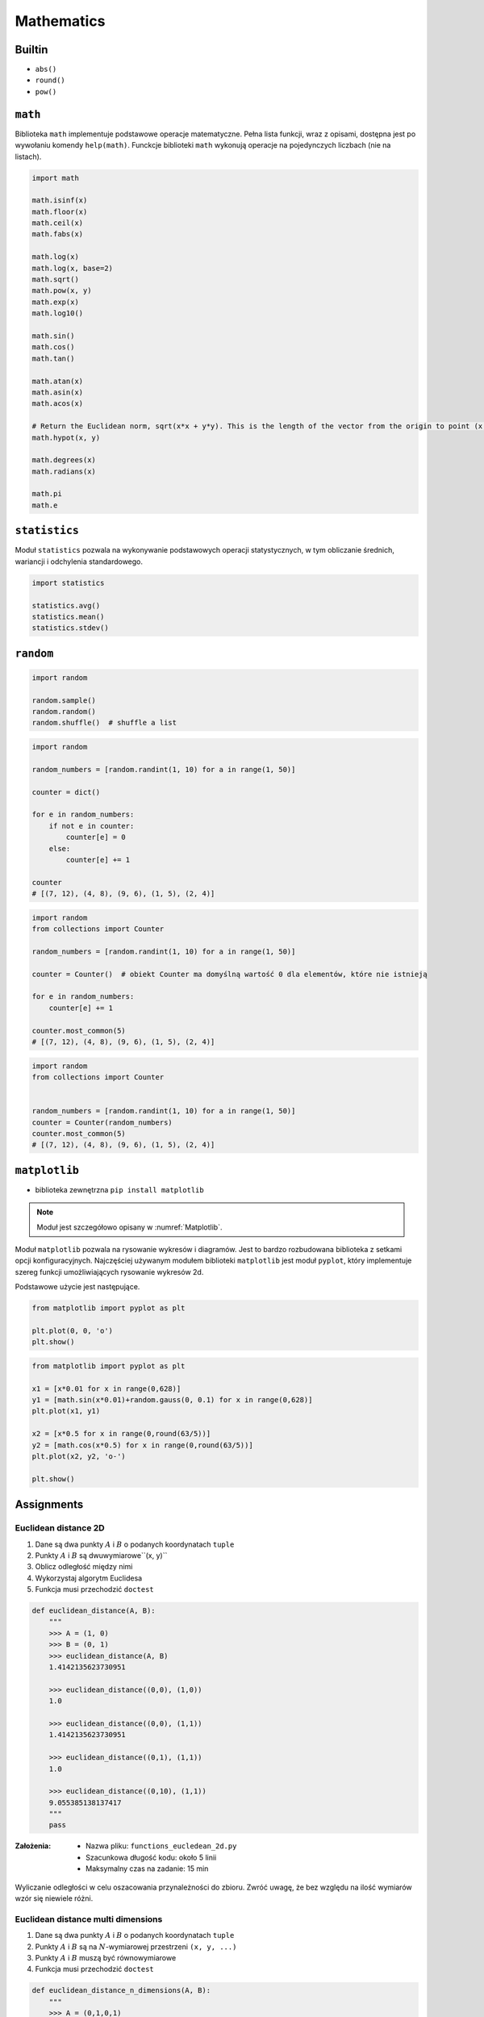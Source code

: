 .. _Mathematics:

***********
Mathematics
***********

Builtin
=======
* ``abs()``
* ``round()``
* ``pow()``

``math``
========
Biblioteka ``math`` implementuje podstawowe operacje matematyczne. Pełna lista funkcji, wraz z opisami, dostępna jest po wywołaniu komendy ``help(math)``. Funckcje biblioteki ``math`` wykonują operacje na pojedynczych liczbach (nie na listach).

.. code-block:: python

    import math

    math.isinf(x)
    math.floor(x)
    math.ceil(x)
    math.fabs(x)

    math.log(x)
    math.log(x, base=2)
    math.sqrt()
    math.pow(x, y)
    math.exp(x)
    math.log10()

    math.sin()
    math.cos()
    math.tan()

    math.atan(x)
    math.asin(x)
    math.acos(x)

    # Return the Euclidean norm, sqrt(x*x + y*y). This is the length of the vector from the origin to point (x, y).
    math.hypot(x, y)

    math.degrees(x)
    math.radians(x)

    math.pi
    math.e


``statistics``
==============

Moduł ``statistics`` pozwala na wykonywanie podstawowych operacji statystycznych, w tym obliczanie średnich, wariancji i odchylenia standardowego.

.. code-block:: python

    import statistics

    statistics.avg()
    statistics.mean()
    statistics.stdev()


``random``
==========

.. code-block:: python

    import random

    random.sample()
    random.random()
    random.shuffle()  # shuffle a list

.. code-block:: python

    import random

    random_numbers = [random.randint(1, 10) for a in range(1, 50)]

    counter = dict()

    for e in random_numbers:
        if not e in counter:
            counter[e] = 0
        else:
            counter[e] += 1

    counter
    # [(7, 12), (4, 8), (9, 6), (1, 5), (2, 4)]

.. code-block:: python

    import random
    from collections import Counter

    random_numbers = [random.randint(1, 10) for a in range(1, 50)]

    counter = Counter()  # obiekt Counter ma domyślną wartość 0 dla elementów, które nie istnieją

    for e in random_numbers:
        counter[e] += 1

    counter.most_common(5)
    # [(7, 12), (4, 8), (9, 6), (1, 5), (2, 4)]

.. code-block:: python

    import random
    from collections import Counter


    random_numbers = [random.randint(1, 10) for a in range(1, 50)]
    counter = Counter(random_numbers)
    counter.most_common(5)
    # [(7, 12), (4, 8), (9, 6), (1, 5), (2, 4)]


``matplotlib``
==============
* biblioteka zewnętrzna ``pip install matplotlib``
.. note:: Moduł jest szczegółowo opisany w :numref:`Matplotlib`.

Moduł ``matplotlib`` pozwala na rysowanie wykresów i diagramów. Jest to bardzo rozbudowana biblioteka z setkami opcji konfiguracyjnych. Najczęściej używanym modułem biblioteki ``matplotlib`` jest moduł ``pyplot``, który implementuje szereg funkcji umożliwiających rysowanie wykresów 2d.

Podstawowe użycie jest następujące.

.. code-block:: python

    from matplotlib import pyplot as plt

    plt.plot(0, 0, 'o')
    plt.show()

.. code-block:: python

    from matplotlib import pyplot as plt

    x1 = [x*0.01 for x in range(0,628)]
    y1 = [math.sin(x*0.01)+random.gauss(0, 0.1) for x in range(0,628)]
    plt.plot(x1, y1)

    x2 = [x*0.5 for x in range(0,round(63/5))]
    y2 = [math.cos(x*0.5) for x in range(0,round(63/5))]
    plt.plot(x2, y2, 'o-')

    plt.show()


Assignments
===========

Euclidean distance 2D
---------------------
#. Dane są dwa punkty :math:`A` i :math:`B` o podanych koordynatach ``tuple``
#. Punkty :math:`A` i :math:`B` są dwuwymiarowe``(x, y)``
#. Oblicz odległość między nimi
#. Wykorzystaj algorytm Euclidesa
#. Funkcja musi przechodzić ``doctest``

.. code-block:: python

    def euclidean_distance(A, B):
        """
        >>> A = (1, 0)
        >>> B = (0, 1)
        >>> euclidean_distance(A, B)
        1.4142135623730951

        >>> euclidean_distance((0,0), (1,0))
        1.0

        >>> euclidean_distance((0,0), (1,1))
        1.4142135623730951

        >>> euclidean_distance((0,1), (1,1))
        1.0

        >>> euclidean_distance((0,10), (1,1))
        9.055385138137417
        """
        pass

:Założenia:
    * Nazwa pliku: ``functions_eucledean_2d.py``
    * Szacunkowa długość kodu: około 5 linii
    * Maksymalny czas na zadanie: 15 min

.. figure:: ../machine-learning/img/k-nearest-neighbors-euclidean-distance.png
    :scale: 100%
    :align: center

    Wyliczanie odległości w celu oszacowania przynależności do zbioru. Zwróć uwagę, że bez względu na ilość wymiarów wzór się niewiele różni.

Euclidean distance multi dimensions
-----------------------------------
#. Dane są dwa punkty :math:`A` i :math:`B` o podanych koordynatach ``tuple``
#. Punkty :math:`A` i :math:`B` są na :math:`N`-wymiarowej przestrzeni ``(x, y, ...)``
#. Punkty :math:`A` i :math:`B` muszą być równowymiarowe
#. Funkcja musi przechodzić ``doctest``

.. code-block:: python

    def euclidean_distance_n_dimensions(A, B):
        """
        >>> A = (0,1,0,1)
        >>> B = (1,1,0,0)
        >>> euclidean_distance_n_dimensions(A, B)
        1.4142135623730951

        >>> euclidean_distance_n_dimensions((0,0,0), (0,0,0))
        0.0

        >>> euclidean_distance_n_dimensions((0,0,0), (1,1,1))
        1.7320508075688772

        >>> euclidean_distance_n_dimensions((0,1,0,1), (1,1,0,0))
        1.4142135623730951

        >>> euclidean_distance_n_dimensions((0,0,1,0,1), (1,1,0,0,1))
        1.7320508075688772

        >>> euclidean_distance_n_dimensions((0,0,1,0,1), (1,1))
        Traceback (most recent call last):
            ...
        ValueError: Punkty muszą być w przestrzeni tylu-samo wymiarowej
        """
        pass

:Założenia:
    * Nazwa pliku: ``functions_eucledean_multi_dim.py``
    * Szacunkowa długość kodu: około 10 linii
    * Maksymalny czas na zadanie: 15 min

Matrix multiplication
---------------------
#. Napisz program mnożący macierze wykorzystując zagnieżdżone pętle ``for``

.. code-block:: python

    A = [
        [1, 0],
        [0, 1]
    ]

.. code-block:: python

    def matrix_multiplication(A, B):
        """
        >>> A = [[1, 0], [0, 1]]
        >>> B = [[4, 1], [2, 2]]
        >>> matrix_multiplication(A, B)
        [[4, 1], [2, 2]]

        >>> A = [[1,0,1,0], [0,1,1,0], [3,2,1,0], [4,1,2,0]]
        >>> B = [[4,1], [2,2], [5,1], [2,3]]
        >>> matrix_multiplication(A, B)
        [[9, 2], [7, 3], [21, 8], [28, 8]]
        """
        pass

:Założenia:
    * Nazwa pliku: ``math_matrix_multiplication.py``
    * Szacunkowa długość kodu: około 6 linii
    * Maksymalny czas na zadanie: 20 min

:Podpowiedź:
    * macierz zerowa
    * trzy pętle

Trigonometry
------------
#. Program wczytuje od użytkownika wielkość kąta w stopniach
#. Użytkownik zawsze podaje ``int`` albo ``float``
#. Wyświetl wartość funkcji trygonometrycznych (sin, cos, tg, ctg)
#. Jeżeli funkcja trygonometryczna nie istnieje dla danego kąta wypisz "For this angle function does not exist." i zakończ program

:Założenia:
    * Nazwa pliku: ``math_trigonometry.py``
    * Szacunkowa długość kodu: około 10 linii
    * Maksymalny czas na zadanie: 10 min

:Podpowiedź:
    * ``raise``

Random numbers
--------------
#. Napisz program, który wyświetli 6 losowych i nie powtarzających się liczb z zakresu od 1 do 49.
#. Czym sa liczby pseudolosowe?
#. Czy da się stworzyć program czysto losowy?
#. Dlaczego?

:Założenia:
    * Nazwa pliku: ``math_random_numbers.py``
    * Szacunkowa długość kodu: około 5 linii
    * Maksymalny czas na zadanie: 10 min

:Podpowiedź:
    * ``random.randrange()``
    * ``random.sample()``
    * Czytelny cod obu przykładów wraz z białymi liniami nie powinien zająć więcej niż 10 linii.

:Co zadanie sprawdza?:
    * Umiejętność wykorzystania gotowych funkcji w zewnętrznej bibliotece
    * Umiejętność wyszukania informacji na temat API funkcji w dokumentacji języka i jego odpowiedniej wersji
    * Stworzenie dwóch alternatywnych podejść do rozwiązania zadania
    * Porównanie czyletlności obu rozwiązań
    * Umiejętność sprawdzania czy coś znajduje się w liście oraz ``continue``

Triangle
--------
#. Napisz program, który obliczy pole trójkąta.
#. Użytkownik poda wysokość i długość podstawy tego trójkąta. Uwzględnij, że wysokość i długość podstawy mogą być liczbami niecałkowitymi. Wykorzystaj doctest do przetestowania funckji.

:Założenia:
    * Nazwa pliku: ``math_triangle.py``
    * Szacunkowa długość kodu: około 5 linii
    * Maksymalny czas na zadanie: 10 min

:Co zadanie sprawdza?:
    * Umiejętność wykorzystania gotowych funkcji w zewnętrznej bibliotece
    * Umiejętność wyszukania informacji na temat API funkcji w dokumentacji języka i jego odpowiedniej wersji
    * Stworzenie dwóch alternatywnych podejść do rozwiązania zadania
    * Porównanie czyletlności obu rozwiązań

Random points
-------------
#. Wygeneruj 100 losowych punktów (rozkład gaussa o średniej 0, dowolnym odchyleniu standardowym(np. 0.2))
#. Punkty muszą być wylosowane wokół dwóch dowolnie wybranych punktów (np. A=[0, 1], B=[2, 4]).
#. Funkcja musi przechodzić ``doctest``

.. code-block:: python

    def random_point(center, std: int = 0.2):
        """
        >>> random.seed(1); random_point((0,0), std=0.2)
        (0.2576369506310926, 0.2898891217399542)

        >>> random.seed(1); random_point((0,0))
        (0.2576369506310926, 0.2898891217399542)

        >>> random.seed(1); random_point((2,5), std=10)
        (14.881847531554628, 19.494456086997708)

        >>> random.seed(1); random_point((2,5), std=(0.1, 12))
        (2.1288184753155464, 22.393347304397253)
        """
        pass


Wyrysuj te punkty na wykresie (możesz użyć funkcji ``plt.axis('equal')`` żeby osie wykresu były w tej samej skali). Punkt A i punkty wygenerowane na jego podstawie wyrysuj kolorem czerwonym (argument ``color='red'`` w funkcji ``plt.plot``), a punkt B i punkty wygenerowane na jego podstawie wyrysuj kolorem niebieskim. Możesz do tego celu napisać funkcję ``plot_point(point, color)``, która przyjmuje punkt (dwuelementowy tuple, lub listę, z czego pierwszy element to współrzędna x, a druga to y), i kolor i doda ten punkt do aktualnie aktywnego rysunku.

Korzystając z funkcji napisanej w ćwiczeniu powyżej oblicz odległość od każdego z punktów do punktów A i B oraz na podstawie tej odległości zaklasyfikuj te punkty (jeżeli punkt jest bliżej punktu A to należy do zbioru A, jeżeli jest bliżej do zbioru B to należy do zbioru B). Narysuj nowy wykres, na którym punkty ze zbioru A będą narysowane kolorem czerwonym, a punkty ze zbioru B kolorem niebieskim.

Czy dwa wykresy są takie same? Co się stanie jeżeli będziemy zwiększali odchylenie standardowe przy generacji punktów? Albo przybliżymy do siebie punkty A i B?

:Założenia:
    * Nazwa pliku: ``math_random_points.py``
    * Szacunkowa długość kodu: około 15 linii
    * Maksymalny czas na zadanie: 20 min
